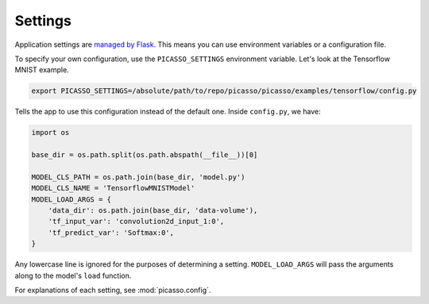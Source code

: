 ========
Settings
========

Application settings are `managed by Flask`_.  This means you can use
environment variables or a configuration file.

To specify your own configuration, use the ``PICASSO_SETTINGS``
environment variable.  Let's look at the Tensorflow MNIST example.

.. code-block:: bash

   export PICASSO_SETTINGS=/absolute/path/to/repo/picasso/picasso/examples/tensorflow/config.py

Tells the app to use this configuration instead of the default one.  Inside
``config.py``, we have:

.. code-block:: python3

   import os
   
   base_dir = os.path.split(os.path.abspath(__file__))[0]
   
   MODEL_CLS_PATH = os.path.join(base_dir, 'model.py')
   MODEL_CLS_NAME = 'TensorflowMNISTModel'
   MODEL_LOAD_ARGS = {
       'data_dir': os.path.join(base_dir, 'data-volume'),
       'tf_input_var': 'convolution2d_input_1:0',
       'tf_predict_var': 'Softmax:0',
   }

Any lowercase line is ignored for the purposes of determining a setting.
``MODEL_LOAD_ARGS`` will pass the arguments along to the model's ``load`` 
function.

For explanations of each setting, see :mod:`picasso.config`.  

.. _managed by Flask: http://flask.pocoo.org/docs/latest/config/
